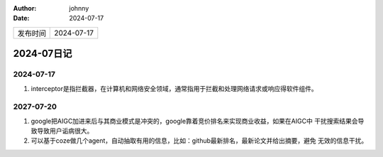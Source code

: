 :author: johnny
:date: 2024-07-17

.. list-table::

    * - 发布时间
      - 2024-07-17

2024-07日记
^^^^^^^^^^^^^^^^^^^^^^^^

2024-07-17
========================

#. interceptor是指拦截器，在计算机和网络安全领域，通常指用于拦截和处理网络请求或响应得软件组件。

2027-07-20
==============

#. google把AIGC加进来后与其商业模式是冲突的，google靠着竞价排名来实现商业收益，如果在AIGC中
   干扰搜索结果会导致导致用户诟病很大。

#. 可以基于coze做几个agent，自动抽取有用的信息，比如：github最新排名，最新论文并给出摘要，避免
   无效的信息干扰。
